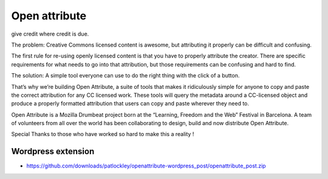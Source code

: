 ﻿

.. index::
   ! Open attribute


.. _open_attribute:

=================
Open attribute
=================

.. image:: open-attribute.jpg

.. seealso::

   - http://openattribute.com/
   - :ref:`open_attribute_extension`


give credit where credit is due.

The problem: Creative Commons licensed content is awesome, but attributing it
properly can be difficult and confusing.

The first rule for re-using openly licensed content is that you have to properly
attribute the creator. There are specific requirements for what needs to go into
that attribution, but those requirements can be confusing and hard to find.

The solution: A simple tool everyone can use to do the right thing with the
click of a button.

That’s why we’re building Open Attribute, a suite of tools that makes it
ridiculously simple for anyone to copy and paste the correct attribution
for any CC licensed work.
These tools will query the metadata around a CC-licensed object and produce
a properly formatted attribution that users can copy and paste wherever
they need to.

Open Attribute is a Mozilla Drumbeat project born at the
“Learning, Freedom and the Web” Festival in Barcelona.
A team of volunteers from all over the world has been collaborating to design,
build and now distribute Open Attribute.

Special Thanks to those who have worked so hard to make this a reality !

Wordpress extension
===================

- https://github.com/downloads/patlockley/openattribute-wordpress_post/openattribute_post.zip




